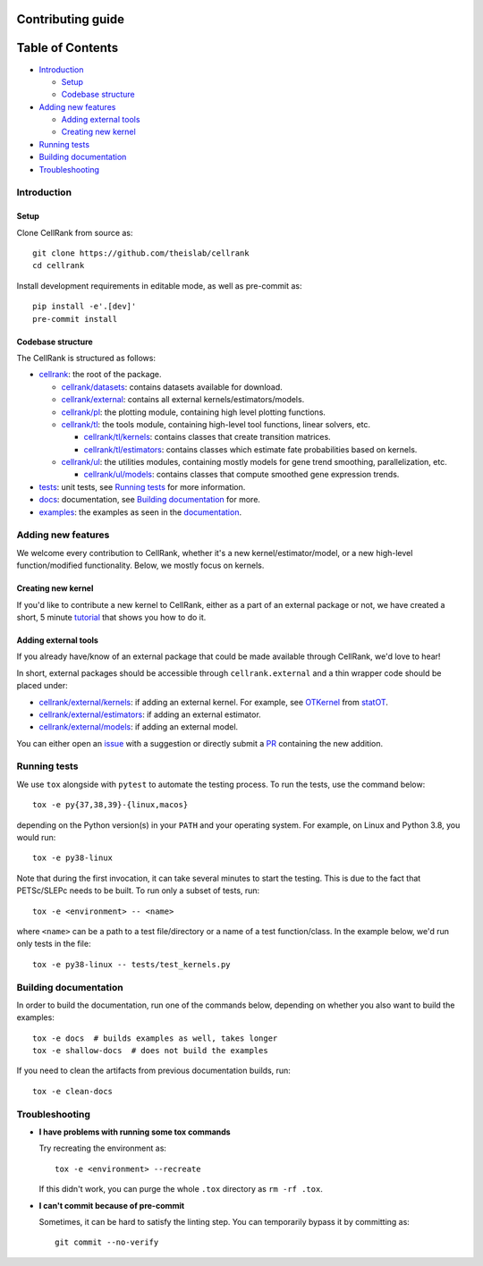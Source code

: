Contributing guide
==================

Table of Contents
=================
- `Introduction`_

  - `Setup`_
  - `Codebase structure`_

- `Adding new features`_

  - `Adding external tools`_
  - `Creating new kernel`_

- `Running tests`_
- `Building documentation`_
- `Troubleshooting`_

Introduction
~~~~~~~~~~~~

Setup
-----
Clone CellRank from source as::

    git clone https://github.com/theislab/cellrank
    cd cellrank

Install development requirements in editable mode, as well as pre-commit as::

    pip install -e'.[dev]'
    pre-commit install

Codebase structure
------------------
The CellRank is structured as follows:

- `cellrank <cellrank>`_: the root of the package.

  - `cellrank/datasets <cellrank/datasets>`_: contains datasets available for download.
  - `cellrank/external <cellrank/external>`_: contains all external kernels/estimators/models.
  - `cellrank/pl <cellrank/pl>`_: the plotting module, containing high level plotting functions.
  - `cellrank/tl <cellrank/tl>`_: the tools module, containing high-level tool functions, linear solvers, etc.

    - `cellrank/tl/kernels <cellrank/tl/kernels>`_: contains classes that create transition matrices.
    - `cellrank/tl/estimators <cellrank/tl/estimators>`_: contains classes which estimate fate probabilities based on kernels.

  - `cellrank/ul <cellrank/ul>`_: the utilities modules, containing mostly models for gene trend smoothing, parallelization, etc.

    - `cellrank/ul/models <cellrank/ul/models>`_: contains classes that compute smoothed gene expression trends.

- `tests <tests>`_: unit tests, see `Running tests`_ for more information.
- `docs <docs>`_: documentation, see `Building documentation`_ for more.
- `examples <examples>`_: the examples as seen in the
  `documentation <https://cellrank.readthedocs.io/en/latest/auto_examples/index.html>`_.

Adding new features
~~~~~~~~~~~~~~~~~~~
We welcome every contribution to CellRank, whether it's a new kernel/estimator/model,
or a new high-level function/modified functionality. Below, we mostly focus on kernels.

Creating new kernel
-------------------
If you'd like to contribute a new kernel to CellRank, either as a part of an external package or not,
we have created a short, 5 minute `tutorial <https://cellrank.readthedocs.io/en/latest/creating_new_kernel.html>`_
that shows you how to do it.

Adding external tools
---------------------
If you already have/know of an external package that could be made available through CellRank, we'd love to hear!

In short, external packages should be accessible through ``cellrank.external`` and a thin wrapper code should be placed
under:

- `cellrank/external/kernels <cellrank/external/kernels>`_: if adding an external kernel. For example,
  see `OTKernel <cellrank/external/kernels/_statot_kernel.py>`_ from `statOT <https://github.com/zsteve/StationaryOT>`_.
- `cellrank/external/estimators <cellrank/external/estimators>`_: if adding an external estimator.
- `cellrank/external/models <cellrank/external/models>`_: if adding an external model.

You can either open an `issue <https://github.com/theislab/cellrank/issues/new/choose>`_ with a suggestion or
directly submit a `PR <https://github.com/theislab/cellrank/pulls>`_ containing the new addition.


Running tests
~~~~~~~~~~~~~
We use ``tox`` alongside with ``pytest`` to automate the testing process. To run the tests, use the command below::

    tox -e py{37,38,39}-{linux,macos}

depending on the Python version(s) in your ``PATH`` and your operating system. For example, on Linux and Python 3.8,
you would run::

    tox -e py38-linux

Note that during the first invocation, it can take several minutes to start the testing. This is due to the fact that
PETSc/SLEPc needs to be built. To run only a subset of tests, run::

    tox -e <environment> -- <name>

where ``<name>`` can be a path to a test file/directory or a name of a test function/class. In the example below, we'd
run only tests in the file::

    tox -e py38-linux -- tests/test_kernels.py

Building documentation
~~~~~~~~~~~~~~~~~~~~~~
In order to build the documentation, run one of the commands below,
depending on whether you also want to build the examples::

    tox -e docs  # builds examples as well, takes longer
    tox -e shallow-docs  # does not build the examples

If you need to clean the artifacts from previous documentation builds, run::

    tox -e clean-docs

Troubleshooting
~~~~~~~~~~~~~~~
- **I have problems with running some tox commands**

  Try recreating the environment as::

    tox -e <environment> --recreate

  If this didn't work, you can purge the whole ``.tox`` directory as ``rm -rf .tox``.

- **I can't commit because of pre-commit**

  Sometimes, it can be hard to satisfy the linting step. You can temporarily bypass it by committing as::

    git commit --no-verify
